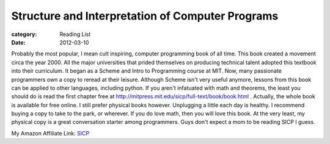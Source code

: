 Structure and Interpretation of Computer Programs
#################################################

:category: Reading List
:date: 2012-03-10

Probably the most popular, I mean cult inspiring, computer programming book \
of all time. This book created a movement circa the year 2000. All the major \
universities that prided themselves on producing technical talent adopted this \
textbook into their curriculum. It began as a Scheme and Intro to Programming \
course at MIT. Now, many passionate programmers own a copy to reread at their \
leisure. Although Scheme isn't very useful anymore, lessons from this book can \
be applied to other languages, including python. If you aren't infatuated with \
math and theorems, the least you should do is read the first chapter free at \
http://mitpress.mit.edu/sicp/full-text/book/book.html . Actually, the whole \
book is available for free online. I still prefer physical books however. \
Unplugging a little each day is healthy. I recommend buying a copy to take to \
the park, or wherever. If you do love math, then you will love this book. \
At the very least, my physical copy is a great conversation starter among \
programmers. Guys don't expect a mom to be reading SICP I guess.

My Amazon Affiliate Link: SICP_

.. _SICP: http://www.amazon.com/gp/product/0070004846/ref=as_li_qf_sp_asin_il_tl?ie=UTF8&tag=gypsyc-20&linkCode=as2&camp=1789&creative=9325&creativeASIN=0070004846

